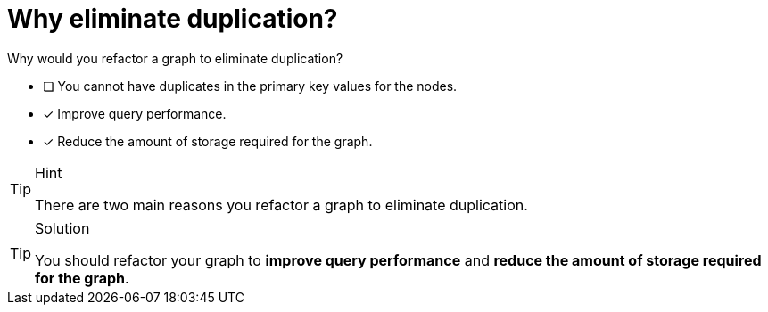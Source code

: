 [.question]
= Why eliminate duplication?

Why would you refactor a graph to eliminate duplication?

* [ ] You cannot have duplicates in the primary key values for the nodes.
* [x] Improve query performance.
* [x] Reduce the amount of storage required for the graph.
// * [ ] Reduce the number of nodes in the graph.

[TIP,role=hint]
.Hint
====
There are two main reasons you refactor a graph to eliminate duplication.
====

[TIP,role=solution]
.Solution
====
You should refactor your graph to **improve query performance** and **reduce the amount of storage required for the graph**.
====
